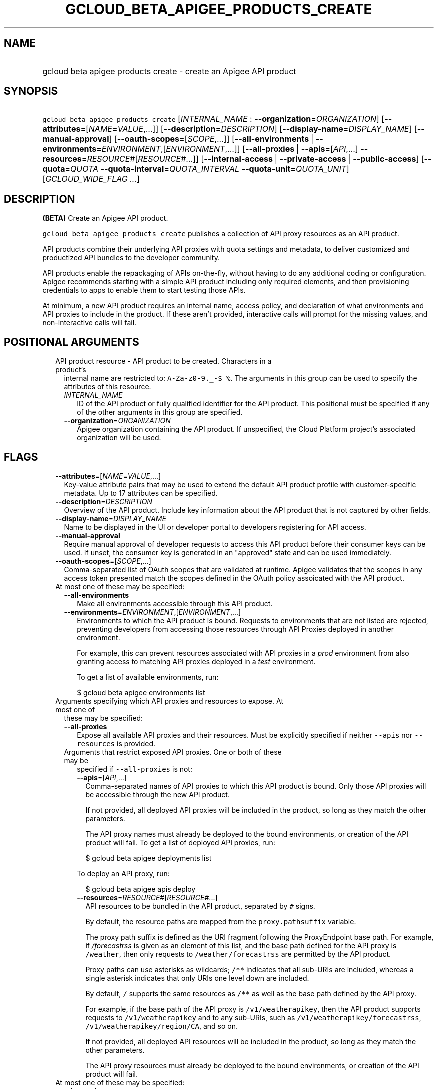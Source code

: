 
.TH "GCLOUD_BETA_APIGEE_PRODUCTS_CREATE" 1



.SH "NAME"
.HP
gcloud beta apigee products create \- create an Apigee API product



.SH "SYNOPSIS"
.HP
\f5gcloud beta apigee products create\fR [\fIINTERNAL_NAME\fR\ :\ \fB\-\-organization\fR=\fIORGANIZATION\fR] [\fB\-\-attributes\fR=[\fINAME\fR=\fIVALUE\fR,...]] [\fB\-\-description\fR=\fIDESCRIPTION\fR] [\fB\-\-display\-name\fR=\fIDISPLAY_NAME\fR] [\fB\-\-manual\-approval\fR] [\fB\-\-oauth\-scopes\fR=[\fISCOPE\fR,...]] [\fB\-\-all\-environments\fR\ |\ \fB\-\-environments\fR=\fIENVIRONMENT\fR,[\fIENVIRONMENT\fR,...]] [\fB\-\-all\-proxies\fR\ |\ \fB\-\-apis\fR=[\fIAPI\fR,...]\ \fB\-\-resources\fR=\fIRESOURCE\fR#[\fIRESOURCE\fR#...]] [\fB\-\-internal\-access\fR\ |\ \fB\-\-private\-access\fR\ |\ \fB\-\-public\-access\fR] [\fB\-\-quota\fR=\fIQUOTA\fR\ \fB\-\-quota\-interval\fR=\fIQUOTA_INTERVAL\fR\ \fB\-\-quota\-unit\fR=\fIQUOTA_UNIT\fR] [\fIGCLOUD_WIDE_FLAG\ ...\fR]



.SH "DESCRIPTION"

\fB(BETA)\fR Create an Apigee API product.

\f5gcloud beta apigee products create\fR publishes a collection of API proxy
resources as an API product.

API products combine their underlying API proxies with quota settings and
metadata, to deliver customized and productized API bundles to the developer
community.

API products enable the repackaging of APIs on\-the\-fly, without having to do
any additional coding or configuration. Apigee recommends starting with a simple
API product including only required elements, and then provisioning credentials
to apps to enable them to start testing those APIs.

At minimum, a new API product requires an internal name, access policy, and
declaration of what environments and API proxies to include in the product. If
these aren't provided, interactive calls will prompt for the missing values, and
non\-interactive calls will fail.



.SH "POSITIONAL ARGUMENTS"

.RS 2m
.TP 2m

API product resource \- API product to be created. Characters in a product's
internal name are restricted to: \f5A\-Za\-z0\-9._\-$ %\fR. The arguments in
this group can be used to specify the attributes of this resource.

.RS 2m
.TP 2m
\fIINTERNAL_NAME\fR
ID of the API product or fully qualified identifier for the API product. This
positional must be specified if any of the other arguments in this group are
specified.

.TP 2m
\fB\-\-organization\fR=\fIORGANIZATION\fR
Apigee organization containing the API product. If unspecified, the Cloud
Platform project's associated organization will be used.


.RE
.RE
.sp

.SH "FLAGS"

.RS 2m
.TP 2m
\fB\-\-attributes\fR=[\fINAME\fR=\fIVALUE\fR,...]
Key\-value attribute pairs that may be used to extend the default API product
profile with customer\-specific metadata. Up to 17 attributes can be specified.

.TP 2m
\fB\-\-description\fR=\fIDESCRIPTION\fR
Overview of the API product. Include key information about the API product that
is not captured by other fields.

.TP 2m
\fB\-\-display\-name\fR=\fIDISPLAY_NAME\fR
Name to be displayed in the UI or developer portal to developers registering for
API access.

.TP 2m
\fB\-\-manual\-approval\fR
Require manual approval of developer requests to access this API product before
their consumer keys can be used. If unset, the consumer key is generated in an
"approved" state and can be used immediately.

.TP 2m
\fB\-\-oauth\-scopes\fR=[\fISCOPE\fR,...]
Comma\-separated list of OAuth scopes that are validated at runtime. Apigee
validates that the scopes in any access token presented match the scopes defined
in the OAuth policy assoicated with the API product.

.TP 2m

At most one of these may be specified:

.RS 2m
.TP 2m
\fB\-\-all\-environments\fR
Make all environments accessible through this API product.

.TP 2m
\fB\-\-environments\fR=\fIENVIRONMENT\fR,[\fIENVIRONMENT\fR,...]
Environments to which the API product is bound. Requests to environments that
are not listed are rejected, preventing developers from accessing those
resources through API Proxies deployed in another environment.

For example, this can prevent resources associated with API proxies in a
\f5\fIprod\fR\fR environment from also granting access to matching API proxies
deployed in a \f5\fItest\fR\fR environment.

To get a list of available environments, run:

.RS 2m
$ gcloud beta apigee environments list
.RE

.RE
.sp
.TP 2m

Arguments specifying which API proxies and resources to expose. At most one of
these may be specified:

.RS 2m
.TP 2m
\fB\-\-all\-proxies\fR
Expose all available API proxies and their resources. Must be explicitly
specified if neither \f5\-\-apis\fR nor \f5\-\-resources\fR is provided.

.TP 2m

Arguments that restrict exposed API proxies. One or both of these may be
specified if \f5\-\-all\-proxies\fR is not:

.RS 2m
.TP 2m
\fB\-\-apis\fR=[\fIAPI\fR,...]
Comma\-separated names of API proxies to which this API product is bound. Only
those API proxies will be accessible through the new API product.

If not provided, all deployed API proxies will be included in the product, so
long as they match the other parameters.

The API proxy names must already be deployed to the bound environments, or
creation of the API product will fail. To get a list of deployed API proxies,
run:

.RS 2m
$ gcloud beta apigee deployments list
.RE

To deploy an API proxy, run:

.RS 2m
$ gcloud beta apigee apis deploy
.RE

.TP 2m
\fB\-\-resources\fR=\fIRESOURCE\fR#[\fIRESOURCE\fR#...]
API resources to be bundled in the API product, separated by \f5#\fR signs.

By default, the resource paths are mapped from the \f5proxy.pathsuffix\fR
variable.

The proxy path suffix is defined as the URI fragment following the ProxyEndpoint
base path. For example, if \f5\fI/forecastrss\fR\fR is given as an element of
this list, and the base path defined for the API proxy is \f5/weather\fR, then
only requests to \f5/weather/forecastrss\fR are permitted by the API product.

Proxy paths can use asterisks as wildcards; \f5/**\fR indicates that all
sub\-URIs are included, whereas a single asterisk indicates that only URIs one
level down are included.

By default, \f5/\fR supports the same resources as \f5/**\fR as well as the base
path defined by the API proxy.

For example, if the base path of the API proxy is \f5/v1/weatherapikey\fR, then
the API product supports requests to \f5/v1/weatherapikey\fR and to any
sub\-URIs, such as \f5/v1/weatherapikey/forecastrss\fR,
\f5/v1/weatherapikey/region/CA\fR, and so on.

If not provided, all deployed API resources will be included in the product, so
long as they match the other parameters.

The API proxy resources must already be deployed to the bound environments, or
creation of the API product will fail.

.RE
.RE
.sp
.TP 2m

At most one of these may be specified:

.RS 2m
.TP 2m
\fB\-\-internal\-access\fR
Prevent external access to this API product.

.TP 2m
\fB\-\-private\-access\fR
Hide this API product in the developer portal but make it accessible by external
developers.

.TP 2m
\fB\-\-public\-access\fR
Make this API product visible to developers in the Apigee developer portal.

.RE
.sp
.TP 2m

To impose a quota limit on calls to the API product, specify all of the
following:

.RS 2m
.TP 2m
\fB\-\-quota\fR=\fIQUOTA\fR
Number of request messages permitted per app by this API product for the
specified \f5\-\-quota\-interval\fR and \f5\-\-quota\-unit\fR.

For example, to create an API product that allows 50 requests every twelve hours
to every deployed API proxy, run:

.RS 2m
$ gcloud beta apigee products create PRODUCT \-\-all\-environments \e
  \-\-all\-proxies \-\-public\-access \-\-quota=50 \-\-quota\-interval=12 \e
  \-\-quota\-unit=hour
.RE

If specified, \f5\-\-quota\-interval\fR and \f5\-\-quota\-unit\fR must be
specified too.

.TP 2m
\fB\-\-quota\-interval\fR=\fIQUOTA_INTERVAL\fR
Time interval over which the number of request messages is calculated.

If specified, \f5\-\-quota\fR and \f5\-\-quota\-unit\fR must be specified too.

.TP 2m
\fB\-\-quota\-unit\fR=\fIQUOTA_UNIT\fR
Time unit for \f5\-\-quota\-interval\fR.

If specified, \f5\-\-quota\fR and \f5\-\-quota\-interval\fR must be specified
too.

\fIQUOTA_UNIT\fR must be one of: \fBminute\fR, \fBhour\fR, \fBday\fR,
\fBmonth\fR.


.RE
.RE
.sp

.SH "GCLOUD WIDE FLAGS"

These flags are available to all commands: \-\-account, \-\-billing\-project,
\-\-configuration, \-\-flags\-file, \-\-flatten, \-\-format, \-\-help,
\-\-impersonate\-service\-account, \-\-log\-http, \-\-project, \-\-quiet,
\-\-trace\-token, \-\-user\-output\-enabled, \-\-verbosity.

Run \fB$ gcloud help\fR for details.



.SH "EXAMPLES"

To create a basic API product in the active Cloud Platform project by answering
interactive prompts, run:

.RS 2m
$ gcloud beta apigee products create
.RE

To create an API product that publicly exposes all API proxies deployed to the
\f5\fIprod\fR\fR environment, run:

.RS 2m
$ gcloud beta apigee products create kitchen\-sink \e
  \-\-environments=prod \-\-all\-proxies \-\-public\-access
.RE

To require manual approval of developers before they can access the new API
product, run:

.RS 2m
$ gcloud beta apigee products create kitchen\-sink \e
  \-\-environments=prod \-\-all\-proxies \-\-public\-access \e
  \-\-manual\-approval
.RE

To hide the new API product while still making it accessible to developers, run:

.RS 2m
$ gcloud beta apigee products create kitchen\-sink \e
  \-\-environments=prod \-\-all\-proxies \-\-private\-access
.RE

To restrict the new API product to internal users only, run:

.RS 2m
$ gcloud beta apigee products create kitchen\-sink \e
  \-\-environments=prod \-\-all\-proxies \-\-internal\-access
.RE

To expose all API proxies that are deployed to a URI fragment beginning with
\f5\fI/v1\fR\fR or \f5\fI/v0\fR\fR, run:

.RS 2m
$ gcloud beta apigee products create legacy \-\-all\-environments \e
  \-\-resources="/v0/**#/v1/**" \-\-public\-access
.RE

To expose a few specific API proxies on all URI paths where they're deployed,
run:

.RS 2m
$ gcloud beta apigee products create consumer \-\-environments=prod \e
  \-\-apis=menu,cart,delivery\-tracker \-\-public\-access
.RE

To expose only those API calls that match both a set of API proxies and a set of
API resources, run:

.RS 2m
$ gcloud beta apigee products create legacy\-consumer \e
  \-\-environments=prod \-\-apis=menu,cart,delivery\-tracker \e
  \-\-resources="/v0/**#/v1/**" \-\-public\-access
.RE

To impose a quota of 50 calls per half\-hour on a new all\-inclusive API
product, and output the new API product as a JSON object, run:

.RS 2m
$ gcloud beta apigee products create kitchen\-sink \e
  \-\-environments=prod \-\-all\-proxies \-\-public\-access \-\-quota=50 \e
  \-\-quota\-interval=30 \-\-quota\-unit=minute \-\-format=json
.RE

To specify a human\-friendly display name and description for the product, run:

.RS 2m
$ gcloud beta apigee products create consumer \-\-environments=prod \e
  \-\-apis=menu,cart,delivery\-tracker \-\-public\-access \e
  \-\-display\-name="Consumer APIs" \e
  \-\-description="APIs for the consumer side of the delivery\e
network: ordering food and tracking deliveries."
.RE



.SH "NOTES"

This command is currently in BETA and may change without notice. These variants
are also available:

.RS 2m
$ gcloud apigee products create
$ gcloud alpha apigee products create
.RE

